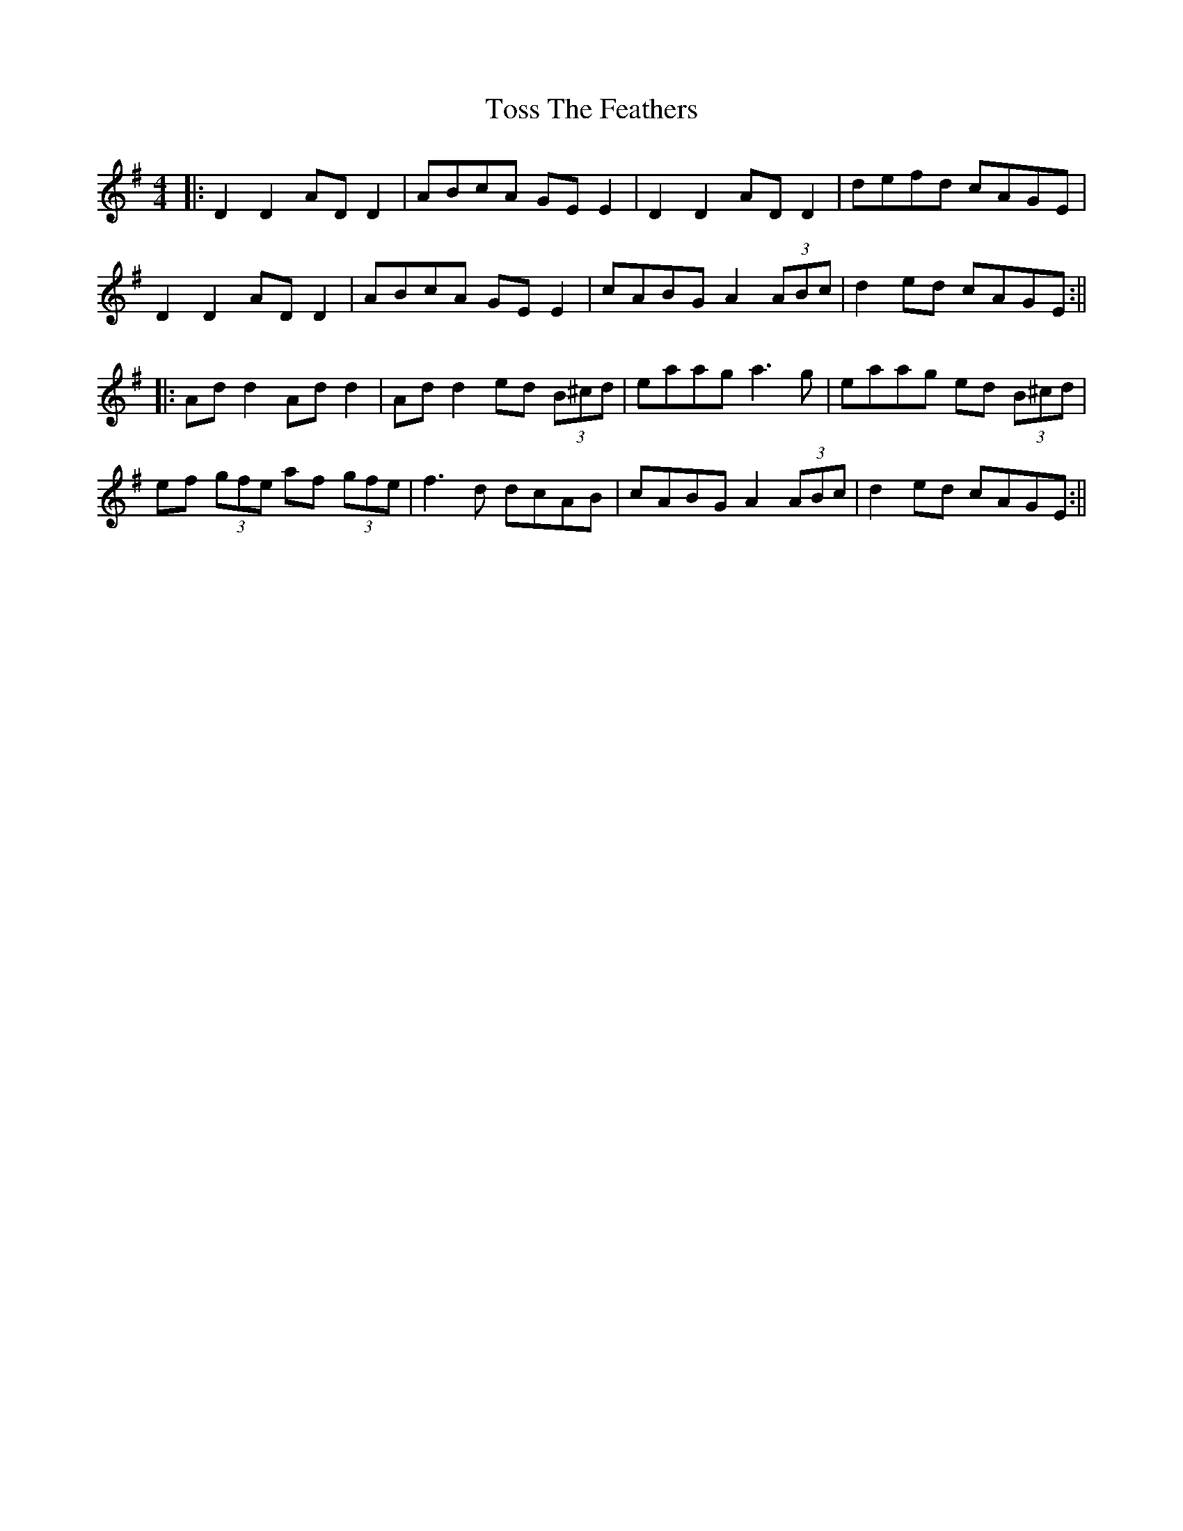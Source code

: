 X: 10
T: Toss The Feathers
Z: JACKB
S: https://thesession.org/tunes/113#setting29306
R: reel
M: 4/4
L: 1/8
K: Dmix
|: D2 D2 AD D2 | ABcA GE E2 | D2 D2 AD D2 | defd cAGE|
D2 D2 AD D2 | ABcA GE E2 | cABG A2 (3ABc | d2 ed cAGE :||
|:Ad d2 Ad d2 | Ad d2 ed (3B^cd | eaag a3g | eaag ed (3B^cd|
ef (3gfe af (3gfe |f3d dcAB  | cABG A2 (3ABc | d2 ed cAGE :||
